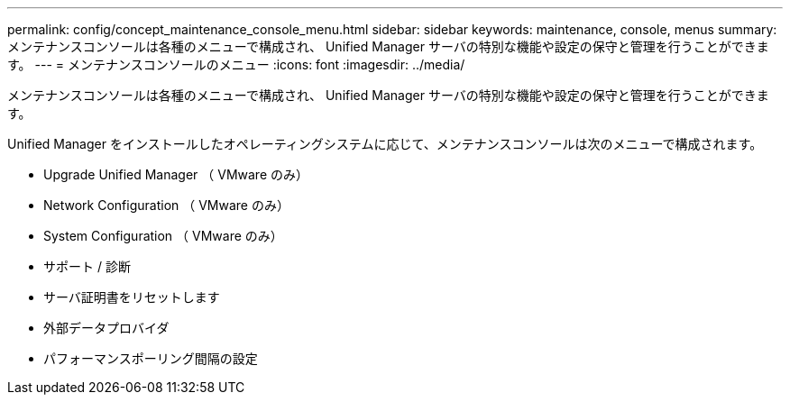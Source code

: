 ---
permalink: config/concept_maintenance_console_menu.html 
sidebar: sidebar 
keywords: maintenance, console, menus 
summary: メンテナンスコンソールは各種のメニューで構成され、 Unified Manager サーバの特別な機能や設定の保守と管理を行うことができます。 
---
= メンテナンスコンソールのメニュー
:icons: font
:imagesdir: ../media/


[role="lead"]
メンテナンスコンソールは各種のメニューで構成され、 Unified Manager サーバの特別な機能や設定の保守と管理を行うことができます。

Unified Manager をインストールしたオペレーティングシステムに応じて、メンテナンスコンソールは次のメニューで構成されます。

* Upgrade Unified Manager （ VMware のみ）
* Network Configuration （ VMware のみ）
* System Configuration （ VMware のみ）
* サポート / 診断
* サーバ証明書をリセットします
* 外部データプロバイダ
* パフォーマンスポーリング間隔の設定

